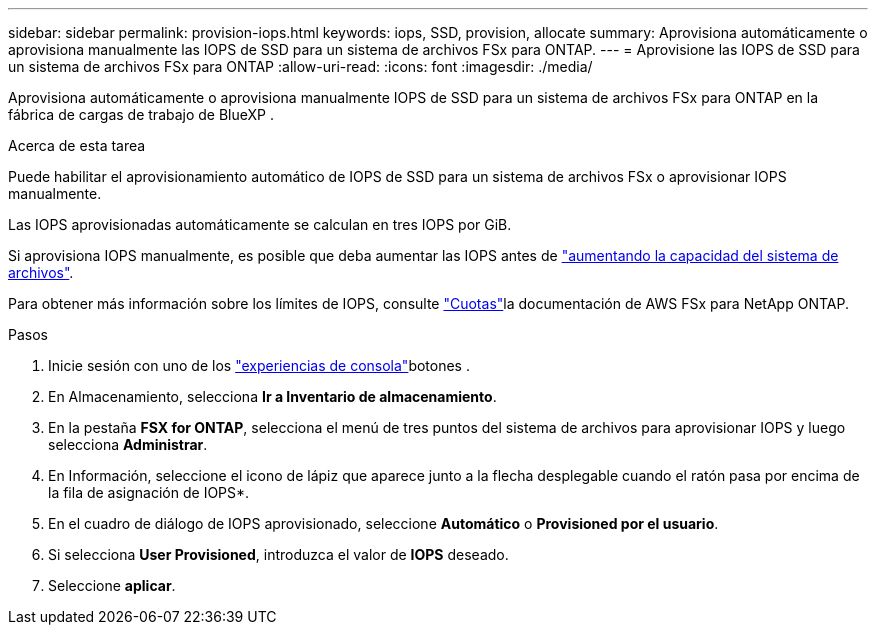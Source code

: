 ---
sidebar: sidebar 
permalink: provision-iops.html 
keywords: iops, SSD, provision, allocate 
summary: Aprovisiona automáticamente o aprovisiona manualmente las IOPS de SSD para un sistema de archivos FSx para ONTAP. 
---
= Aprovisione las IOPS de SSD para un sistema de archivos FSx para ONTAP
:allow-uri-read: 
:icons: font
:imagesdir: ./media/


[role="lead"]
Aprovisiona automáticamente o aprovisiona manualmente IOPS de SSD para un sistema de archivos FSx para ONTAP en la fábrica de cargas de trabajo de BlueXP .

.Acerca de esta tarea
Puede habilitar el aprovisionamiento automático de IOPS de SSD para un sistema de archivos FSx o aprovisionar IOPS manualmente.

Las IOPS aprovisionadas automáticamente se calculan en tres IOPS por GiB.

Si aprovisiona IOPS manualmente, es posible que deba aumentar las IOPS antes de link:increase-file-system-capacity.html["aumentando la capacidad del sistema de archivos"].

Para obtener más información sobre los límites de IOPS, consulte link:https://docs.aws.amazon.com/fsx/latest/ONTAPGuide/limits.html["Cuotas"^]la documentación de AWS FSx para NetApp ONTAP.

.Pasos
. Inicie sesión con uno de los link:https://docs.netapp.com/us-en/workload-setup-admin/console-experiences.html["experiencias de consola"^]botones .
. En Almacenamiento, selecciona *Ir a Inventario de almacenamiento*.
. En la pestaña *FSX for ONTAP*, selecciona el menú de tres puntos del sistema de archivos para aprovisionar IOPS y luego selecciona *Administrar*.
. En Información, seleccione el icono de lápiz que aparece junto a la flecha desplegable cuando el ratón pasa por encima de la fila de asignación de IOPS*.
. En el cuadro de diálogo de IOPS aprovisionado, seleccione *Automático* o *Provisioned por el usuario*.
. Si selecciona *User Provisioned*, introduzca el valor de *IOPS* deseado.
. Seleccione *aplicar*.

